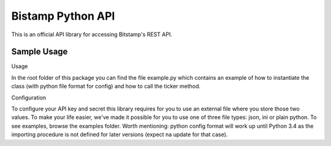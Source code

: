 Bistamp Python API
==================

This is an official API library for accessing Bitstamp's REST API.

Sample Usage
------------

Usage

In the root folder of this package you can find the file example.py which contains an
example of how to instantiate the class (with python file format for config) and how to
call the ticker method.

Configuration

To configure your API key and secret this library requires for you to use an external file
where you store those two values. To make your life easier, we've made it possible for you
to use one of three file types: json, ini or plain python. To see examples, browse the
examples folder.
Worth mentioning: python config format will work up until Python 3.4 as the importing
procedure is not defined for later versions (expect na update for that case).